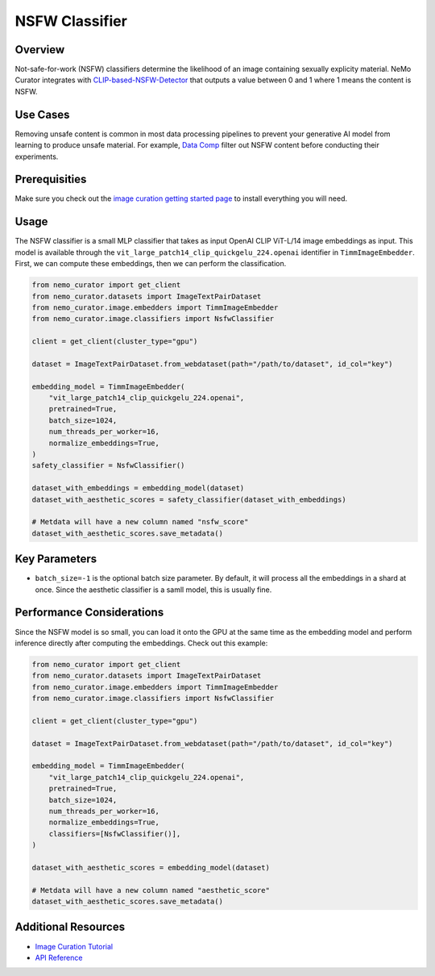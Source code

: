 =========================
NSFW Classifier
=========================

--------------------
Overview
--------------------
Not-safe-for-work (NSFW) classifiers determine the likelihood of an image containing sexually explicity material.
NeMo Curator integrates with `CLIP-based-NSFW-Detector <https://github.com/LAION-AI/CLIP-based-NSFW-Detector>`_ that outputs a value between 0 and 1 where 1 means the content is NSFW.

--------------------
Use Cases
--------------------
Removing unsafe content is common in most data processing pipelines to prevent your generative AI model from learning to produce unsafe material.
For example, `Data Comp <https://arxiv.org/abs/2304.14108>`_ filter out NSFW content before conducting their experiments.

--------------------
Prerequisities
--------------------
Make sure you check out the `image curation getting started page <https://docs.nvidia.com/nemo-framework/user-guide/latest/datacuration/image/gettingstarted.html>`_ to install everything you will need.

--------------------
Usage
--------------------

The NSFW classifier is a small MLP classifier that takes as input OpenAI CLIP ViT-L/14 image embeddings as input.
This model is available through the ``vit_large_patch14_clip_quickgelu_224.openai`` identifier in ``TimmImageEmbedder``.
First, we can compute these embeddings, then we can perform the classification.

.. code-block:: python

    from nemo_curator import get_client
    from nemo_curator.datasets import ImageTextPairDataset
    from nemo_curator.image.embedders import TimmImageEmbedder
    from nemo_curator.image.classifiers import NsfwClassifier

    client = get_client(cluster_type="gpu")

    dataset = ImageTextPairDataset.from_webdataset(path="/path/to/dataset", id_col="key")

    embedding_model = TimmImageEmbedder(
        "vit_large_patch14_clip_quickgelu_224.openai",
        pretrained=True,
        batch_size=1024,
        num_threads_per_worker=16,
        normalize_embeddings=True,
    )
    safety_classifier = NsfwClassifier()

    dataset_with_embeddings = embedding_model(dataset)
    dataset_with_aesthetic_scores = safety_classifier(dataset_with_embeddings)

    # Metdata will have a new column named "nsfw_score"
    dataset_with_aesthetic_scores.save_metadata()

--------------------
Key Parameters
--------------------
* ``batch_size=-1`` is the optional batch size parameter. By default, it will process all the embeddings in a shard at once. Since the aesthetic classifier is a samll model, this is usually fine.

---------------------------
Performance Considerations
---------------------------
Since the NSFW model is so small, you can load it onto the GPU at the same time as the embedding model and perform inference directly after computing the embeddings.
Check out this example:

.. code-block:: python

    from nemo_curator import get_client
    from nemo_curator.datasets import ImageTextPairDataset
    from nemo_curator.image.embedders import TimmImageEmbedder
    from nemo_curator.image.classifiers import NsfwClassifier

    client = get_client(cluster_type="gpu")

    dataset = ImageTextPairDataset.from_webdataset(path="/path/to/dataset", id_col="key")

    embedding_model = TimmImageEmbedder(
        "vit_large_patch14_clip_quickgelu_224.openai",
        pretrained=True,
        batch_size=1024,
        num_threads_per_worker=16,
        normalize_embeddings=True,
        classifiers=[NsfwClassifier()],
    )

    dataset_with_aesthetic_scores = embedding_model(dataset)

    # Metdata will have a new column named "aesthetic_score"
    dataset_with_aesthetic_scores.save_metadata()


---------------------------
Additional Resources
---------------------------
* `Image Curation Tutorial <https://github.com/NVIDIA/NeMo-Curator/blob/main/tutorials/image-curation/image-curation.ipynb>`_
* `API Reference <https://docs.nvidia.com/nemo-framework/user-guide/latest/datacuration/api/image/classifiers.html>`_
